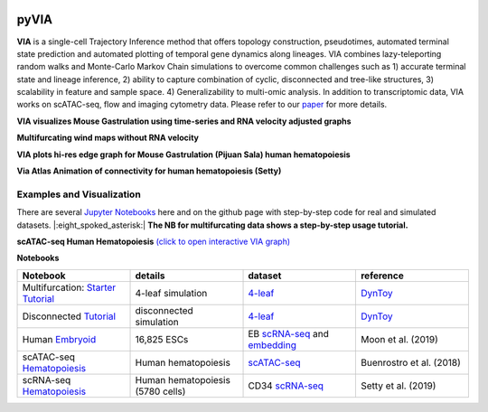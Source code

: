 |DOI|

pyVIA
======

**VIA** is a single-cell Trajectory Inference method that offers topology construction, pseudotimes, automated terminal state prediction and automated plotting of temporal gene dynamics along lineages. VIA combines lazy-teleporting random walks and Monte-Carlo Markov Chain simulations to overcome common challenges such as 1) accurate terminal state and lineage inference, 2) ability to capture combination of cyclic, disconnected and tree-like structures, 3) scalability in feature and sample space. 4) Generalizability to multi-omic analysis. In addition to transcriptomic data, VIA works on scATAC-seq, flow and imaging cytometry data. 
Please refer to our `paper <https://www.nature.com/articles/s41467-021-25773-3>`_ for more details. 


**VIA visualizes Mouse Gastrulation using time-series and RNA velocity adjusted graphs**

.. raw:: html

  <img src="https://github.com/ShobiStassen/VIA/blob/master/Figures/plasma_pijuansala_annotated.gif?raw=true" width="600px" align="center" </a>
  
**Multifurcating wind maps without RNA velocity**

.. raw:: html

  <img src="https://github.com/ShobiStassen/VIA/blob/master/Figures/multifurc_animation.gif?raw=true" width="600px" align="center" </a>

**VIA plots hi-res edge graph for Mouse Gastrulation (Pijuan Sala) human hematopoiesis**

.. raw:: html

  <img src="https://github.com/ShobiStassen/VIA/blob/master/Figures/milestoneplot_withannots.png?raw=true" width="600px" align="center" </a>

**Via Atlas Animation of connectivity for human hematopoiesis (Setty)**

.. raw:: html

  <img src="https://github.com/ShobiStassen/VIA/blob/master/Figures/human_edgebundle_test.gif?raw=true" width="600px" align="center" </a>


Examples and Visualization
--------------------------
There are several `Jupyter Notebooks <https://github.com/ShobiStassen/VIA/tree/master/Jupyter%20Notebooks>`_ here and on the github page with step-by-step code for real and simulated datasets. |:eight_spoked_asterisk:| **The NB for multifurcating data shows a step-by-step usage tutorial.** 


**scATAC-seq Human Hematopoiesis** `(click to open interactive VIA graph) <https://shobistassen.github.io/toggle_data.html>`_

.. raw:: html

  <img src="https://github.com/ShobiStassen/VIA/blob/master/Figures/scATAC_BuenrostroPCs_MainFig.png?raw=true" width="600px" align="center" </a>

**Notebooks**

.. list-table::
   :widths: 25 25 25 25
   :header-rows: 1

   * - Notebook
     - details
     - dataset
     - reference

   * - Multifurcation: `Starter Tutorial <https://github.com/ShobiStassen/VIA/blob/master/Jupyter%20Notebooks/ViaJupyter_Toy_Multifurcating.ipynb>`_
     - 4-leaf simulation
     - `4-leaf <https://github.com/ShobiStassen/VIA/tree/master/Datasets>`_
     - `DynToy <https://github.com/dynverse/dyntoy>`_

   * - Disconnected `Tutorial <https://github.com/ShobiStassen/VIA/blob/master/Jupyter%20Notebooks/ViaJupyter_Toy_Disconnected.ipynb>`_
     - disconnected simulation
     - `4-leaf <https://github.com/ShobiStassen/VIA/tree/master/Datasets>`_
     - `DynToy <https://github.com/dynverse/dyntoy>`_

   * - Human `Embryoid <https://github.com/ShobiStassen/VIA/blob/master/Jupyter%20Notebooks/ViaJupyter_EmbryoidBody.ipynb>`_
     - 16,825 ESCs
     - EB `scRNA-seq <https://github.com/ShobiStassen/VIA/tree/master/Datasets>`_ and `embedding <https://github.com/ShobiStassen/VIA/tree/master/Datasets>`_
     - Moon et al. (2019)

   * - scATAC-seq `Hematopoiesis <https://github.com/ShobiStassen/VIA/blob/master/Jupyter%20Notebooks/ViaJupyter_scATAC-seq_HumanHematopoiesis.ipynb>`_
     - Human hematopoiesis
     - `scATAC-seq <https://github.com/ShobiStassen/VIA/tree/master/Datasets>`_
     - Buenrostro et al. (2018)

   * - scRNA-seq `Hematopoiesis <https://github.com/ShobiStassen/VIA/blob/master/Jupyter%20Notebooks/ViaJupyter_scRNA_Hematopoiesis.ipynb>`_
     - Human hematopoiesis (5780 cells)
     - CD34 `scRNA-seq <https://github.com/ShobiStassen/VIA/tree/master/Datasets>`_
     - Setty et al. (2019)




.. |DOI| image:: https://zenodo.org/badge/212254929.svg
    :target: https://zenodo.org/badge/latestdoi/212254929
    :alt: DOI
